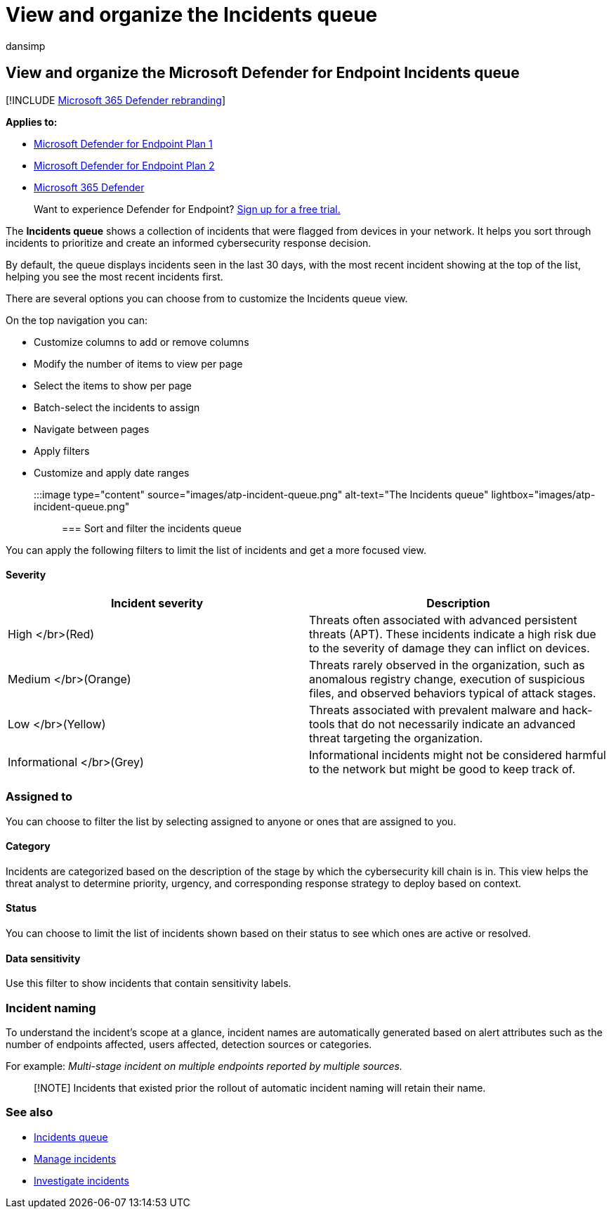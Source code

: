 = View and organize the Incidents queue
:audience: ITPro
:author: dansimp
:description: See the list of incidents and learn how to apply filters to limit the list and get a more focused view.
:keywords: view, organize, incidents, aggregate, investigations, queue, ttp
:manager: dansimp
:ms.author: dansimp
:ms.collection: M365-security-compliance
:ms.localizationpriority: medium
:ms.mktglfcycl: deploy
:ms.pagetype: security
:ms.reviewer:
:ms.service: microsoft-365-security
:ms.sitesec: library
:ms.subservice: mde
:ms.topic: article
:search.appverid: met150

== View and organize the Microsoft Defender for Endpoint Incidents queue

[!INCLUDE xref:../../includes/microsoft-defender.adoc[Microsoft 365 Defender rebranding]]

*Applies to:*

* https://go.microsoft.com/fwlink/?linkid=2154037[Microsoft Defender for Endpoint Plan 1]
* https://go.microsoft.com/fwlink/?linkid=2154037[Microsoft Defender for Endpoint Plan 2]
* https://go.microsoft.com/fwlink/?linkid=2118804[Microsoft 365 Defender]

____
Want to experience Defender for Endpoint?
https://signup.microsoft.com/create-account/signup?products=7f379fee-c4f9-4278-b0a1-e4c8c2fcdf7e&ru=https://aka.ms/MDEp2OpenTrial?ocid=docs-wdatp-pullalerts-abovefoldlink[Sign up for a free trial.]
____

The *Incidents queue* shows a collection of incidents that were flagged from devices in your network.
It helps you sort through incidents to prioritize and create an informed cybersecurity response decision.

By default, the queue displays incidents seen in the last 30 days, with the most recent incident showing at the top of the list, helping you see the most recent incidents first.

There are several options you can choose from to customize the Incidents queue view.

On the top navigation you can:

* Customize columns to add or remove columns
* Modify the number of items to view per page
* Select the items to show per page
* Batch-select the incidents to assign
* Navigate between pages
* Apply filters
* Customize and apply date ranges

:::image type="content" source="images/atp-incident-queue.png" alt-text="The Incidents queue" lightbox="images/atp-incident-queue.png":::

=== Sort and filter the incidents queue

You can apply the following filters to limit the list of incidents and get a more focused view.

==== Severity

|===
| Incident severity | Description

| High </br>(Red)
| Threats often associated with advanced persistent threats (APT).
These incidents indicate a high risk due to the severity of damage they can inflict on devices.

| Medium </br>(Orange)
| Threats rarely observed in the organization, such as anomalous registry change, execution of suspicious files, and observed behaviors typical of attack stages.

| Low </br>(Yellow)
| Threats associated with prevalent malware and hack-tools that do not necessarily indicate an advanced threat targeting the organization.

| Informational </br>(Grey)
| Informational incidents might not be considered harmful to the network but might be good to keep track of.
|===

=== Assigned to

You can choose to filter the list by selecting assigned to anyone or ones that are assigned to you.

==== Category

Incidents are categorized based on the description of the stage by which the cybersecurity kill chain is in.
This view helps the threat analyst to determine priority, urgency, and corresponding response strategy to deploy based on context.

==== Status

You can choose to limit the list of incidents shown based on their status to see which ones are active or resolved.

==== Data sensitivity

Use this filter to show incidents that contain sensitivity labels.

=== Incident naming

To understand the incident's scope at a glance, incident names are automatically generated based on alert attributes such as the number of endpoints affected, users affected, detection sources or categories.

For example: _Multi-stage incident on multiple endpoints reported by multiple sources._

____
[!NOTE] Incidents that existed prior the rollout of automatic incident naming will retain their name.
____

=== See also

* link:/microsoft-365/security/defender-endpoint/view-incidents-queue[Incidents queue]
* xref:manage-incidents.adoc[Manage incidents]
* xref:investigate-incidents.adoc[Investigate incidents]
